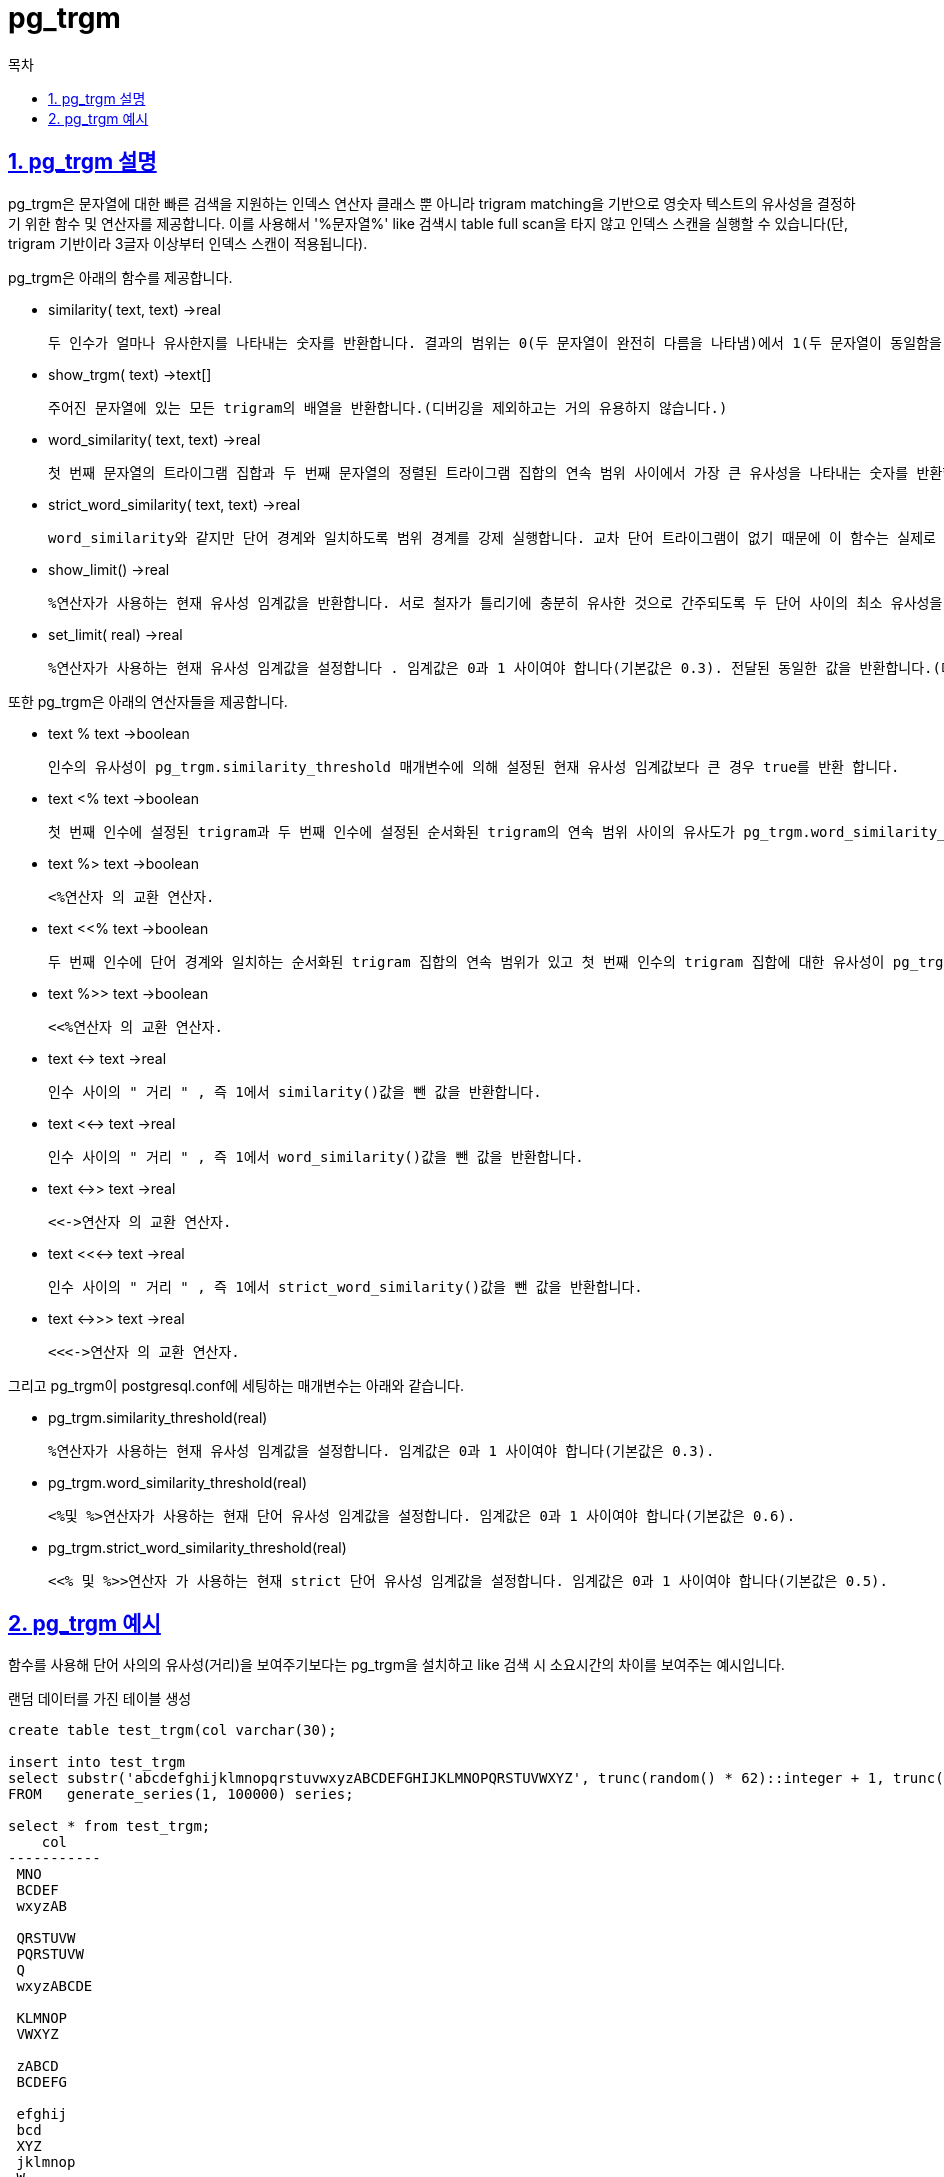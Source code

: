 = pg_trgm
:toc: 
:toc-title: 목차
:sectlinks:
:sectnums:

== pg_trgm 설명
pg_trgm은 문자열에 대한 빠른 검색을 지원하는 인덱스 연산자 클래스 뿐 아니라 trigram matching을 기반으로 영숫자 텍스트의 유사성을 결정하기 위한 함수 및 연산자를 제공합니다. 이를 사용해서 '%문자열%' like 검색시 table full scan을 타지 않고 인덱스 스캔을 실행할 수 있습니다(단, trigram 기반이라 3글자 이상부터 인덱스 스캔이 적용됩니다). +

pg_trgm은 아래의 함수를 제공합니다.

* similarity( text, text) →real

    두 인수가 얼마나 유사한지를 나타내는 숫자를 반환합니다. 결과의 범위는 0(두 문자열이 완전히 다름을 나타냄)에서 1(두 문자열이 동일함을 나타냄)입니다.

* show_trgm( text) →text[]

    주어진 문자열에 있는 모든 trigram의 배열을 반환합니다.(디버깅을 제외하고는 거의 유용하지 않습니다.)

* word_similarity( text, text) →real

    첫 번째 문자열의 트라이그램 집합과 두 번째 문자열의 정렬된 트라이그램 집합의 연속 범위 사이에서 가장 큰 유사성을 나타내는 숫자를 반환합니다.

* strict_word_similarity( text, text) →real

    word_similarity와 같지만 단어 경계와 일치하도록 범위 경계를 강제 실행합니다. 교차 단어 트라이그램이 없기 때문에 이 함수는 실제로 첫 번째 문자열과 두 번째 문자열의 단어의 연속 범위 사이에서 가장 큰 유사성을 반환합니다.

* show_limit() →real

    %연산자가 사용하는 현재 유사성 임계값을 반환합니다. 서로 철자가 틀리기에 충분히 유사한 것으로 간주되도록 두 단어 사이의 최소 유사성을 설정합니다.(더 이상 사용되지 않고 postgreql.conf에 pg_trgm.similarity_threshold 변수로 대체됨)

* set_limit( real) →real

    %연산자가 사용하는 현재 유사성 임계값을 설정합니다 . 임계값은 0과 1 사이여야 합니다(기본값은 0.3). 전달된 동일한 값을 반환합니다.(더 이상 사용되지 않고 postgreql.conf에 pg_trgm.similarity_threshold 변수로 대체됨)

또한 pg_trgm은 아래의 연산자들을 제공합니다.

* text % text →boolean

    인수의 유사성이 pg_trgm.similarity_threshold 매개변수에 의해 설정된 현재 유사성 임계값보다 큰 경우 true를 반환 합니다.

* text <% text →boolean

    첫 번째 인수에 설정된 trigram과 두 번째 인수에 설정된 순서화된 trigram의 연속 범위 사이의 유사도가 pg_trgm.word_similarity_threshold 매개변수에 의해 설정된 현재 임계값보다 큰 경우 true를 반환 합니다.

* text %> text →boolean

    <%연산자 의 교환 연산자.

* text <<% text →boolean

    두 번째 인수에 단어 경계와 일치하는 순서화된 trigram 집합의 연속 범위가 있고 첫 번째 인수의 trigram 집합에 대한 유사성이 pg_trgm.strict_word_similarity_threshold 매개변수에 의해 설정된 현재 임계값보다 큰 경우 true를 반환 합니다.

* text %>> text →boolean

    <<%연산자 의 교환 연산자.

* text <-> text →real

    인수 사이의 " 거리 " , 즉 1에서 similarity()값을 뺀 값을 반환합니다.

* text <<-> text →real

    인수 사이의 " 거리 " , 즉 1에서 word_similarity()값을 뺀 값을 반환합니다.

* text <->> text →real

    <<->연산자 의 교환 연산자.

* text <<<-> text →real

    인수 사이의 " 거리 " , 즉 1에서 strict_word_similarity()값을 뺀 값을 반환합니다.

* text <->>> text →real

    <<<->연산자 의 교환 연산자.

그리고 pg_trgm이 postgresql.conf에 세팅하는 매개변수는 아래와 같습니다.

* pg_trgm.similarity_threshold(real)

    %연산자가 사용하는 현재 유사성 임계값을 설정합니다. 임계값은 0과 1 사이여야 합니다(기본값은 0.3).

* pg_trgm.word_similarity_threshold(real)

    <%및 %>연산자가 사용하는 현재 단어 유사성 임계값을 설정합니다. 임계값은 0과 1 사이여야 합니다(기본값은 0.6).

* pg_trgm.strict_word_similarity_threshold(real)

    <<% 및 %>>연산자 가 사용하는 현재 strict 단어 유사성 임계값을 설정합니다. 임계값은 0과 1 사이여야 합니다(기본값은 0.5).

== pg_trgm 예시
함수를 사용해 단어 사의의 유사성(거리)을 보여주기보다는 pg_trgm을 설치하고 like 검색 시 소요시간의 차이를 보여주는 예시입니다.

랜덤 데이터를 가진 테이블 생성
[source, sql]
----
create table test_trgm(col varchar(30);

insert into test_trgm
select substr('abcdefghijklmnopqrstuvwxyzABCDEFGHIJKLMNOPQRSTUVWXYZ', trunc(random() * 62)::integer + 1, trunc(random() * 10)::integer)
FROM   generate_series(1, 100000) series;

select * from test_trgm;
    col    
-----------
 MNO
 BCDEF
 wxyzAB
 
 QRSTUVW
 PQRSTUVW
 Q
 wxyzABCDE
 
 KLMNOP
 VWXYZ
 
 zABCD
 BCDEFG
 
 efghij
 bcd
 XYZ
 jklmnop
 W
 jkl
 
 TUVWX
 hij
 
 KLM
 .
 .
 .
 .
 10000만건 데이터 insert
----

임의의 3글자이상 문자를 like로 검색하는 것을 실행계획으로 확인합니다.
[source, sql]
----
postgres=# explain analyze select * from test_trgm where col like '%abcd%';
                                                QUERY PLAN                                                 
-----------------------------------------------------------------------------------------------------------
 Seq Scan on test_trgm  (cost=0.00..1706.00 rows=881 width=4) (actual time=0.031..38.355 rows=991 loops=1)
   Filter: ((col)::text ~~ '%abcd%'::text)
   Rows Removed by Filter: 99009
 Planning Time: 0.110 ms
 Execution Time: 38.542 ms
(5 rows)
--sequencial scan 및 실행시간확인
----

gin index 생성 후 똑같은 구문 실행계획 확인합니다.
[source, sql]
----
postgres=# create index trgm_idx on test_trgm using gin(col gin_trgm_ops);
CREATE INDEX
postgres=# explain analyze select * from test_trgm where col like '%abcd%';
                                                      QUERY PLAN                                                       
-----------------------------------------------------------------------------------------------------------------------
 Bitmap Heap Scan on test_trgm  (cost=26.83..497.22 rows=881 width=4) (actual time=1.115..4.054 rows=991 loops=1)
   Recheck Cond: ((col)::text ~~ '%abcd%'::text)
   Rows Removed by Index Recheck: 3348
   Heap Blocks: exact=455
   ->  Bitmap Index Scan on trgm_idx  (cost=0.00..26.61 rows=881 width=0) (actual time=1.012..1.013 rows=4339 loops=1)
         Index Cond: ((col)::text ~~ '%abcd%'::text)
 Planning Time: 0.238 ms
 Execution Time: 4.251 ms
(8 rows)
--index scan 및 실행시간 확인
----

like 활용 구문에서 pg_trgm 사용 시 성능이 개선됨을 확인합니다.